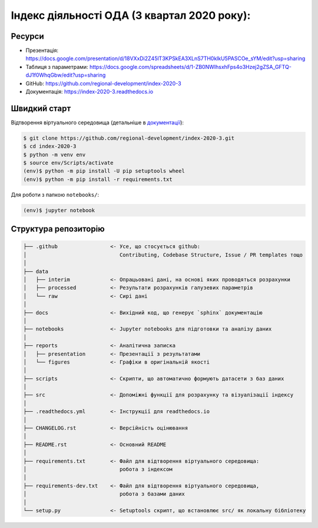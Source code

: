 Індекс діяльності ОДА (3 квартал 2020 року):
============================================

.. image:: https://readthedocs.org/projects/index-2020-3/badge/?version=latest
        :target: https://index-2020-3.readthedocs.io/uk_UA/latest/?badge=latest
        :alt: Documentation Status

Ресурси
-------

* Презентація: https://docs.google.com/presentation/d/18VXxDi2Z45lT3KPSkEA3XLnS7TH0klkU5PASCOe_sYM/edit?usp=sharing
* Таблиця з параметрами: https://docs.google.com/spreadsheets/d/1-ZB0NWIhsxhFps4o3Hzej2gZSA_GFTQ-dJ1f0WhqGbw/edit?usp=sharing
* GitHub: https://github.com/regional-development/index-2020-3
* Документація: https://index-2020-3.readthedocs.io


Швидкий старт
-------------
Відтворення віртуального середовища (детальніше в `документації <https://index-2020-3.readthedocs.io/uk_UA/latest/writings/installation.html>`_):

.. code-block:: console

    $ git clone https://github.com/regional-development/index-2020-3.git
    $ cd index-2020-3
    $ python -m venv env
    $ source env/Scripts/activate
    (env)$ python -m pip install -U pip setuptools wheel
    (env)$ python -m pip install -r requirements.txt

Для роботи з папкою ``notebooks/``: 

.. code-block:: console

    (env)$ jupyter notebook


Структура репозиторію
---------------------

.. code-block:: console

    ├── .github                 <- Усе, що стосується github:
    │                              Contributing, Codebase Structure, Issue / PR templates тощо
    │
    ├── data               
    │   ├── interim             <- Опрацьовані дані, на основі яких проводяться розрахунки
    │   ├── processed           <- Результати розрахунків галузевих параметрів
    │   └── raw                 <- Сирі дані
    │
    ├── docs                    <- Вихідний код, що генерує `sphinx` документацію
    │
    ├── notebooks               <- Jupyter notebooks для підготовки та аналізу даних
    │
    ├── reports                 <- Аналітична записка
    │   ├── presentation        <- Презентації з результатами
    │   └── figures             <- Графіки в оригінальній якості 
    │
    ├── scripts                 <- Скрипти, що автоматично формують датасети з баз даних
    │
    ├── src                     <- Допоміжні функції для розрахунку та візуалізації індексу
    │
    ├── .readthedocs.yml        <- Інструкції для readthedocs.io 
    │
    ├── CHANGELOG.rst           <- Версійність оцінювання
    │
    ├── README.rst              <- Основний README
    │
    ├── requirements.txt        <- Файл для відтворення віртуального середовища:
    │                              робота з індексом
    │
    ├── requirements-dev.txt    <- Файл для відтворення віртуального середовища, 
    │                              робота з базами даних
    │
    └── setup.py                <- Setuptools скрипт, що встановлює src/ як локальну бібліотеку
   
